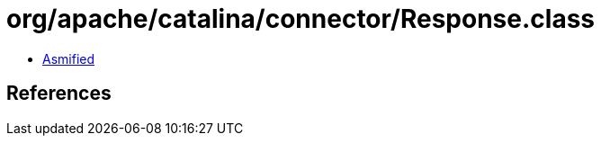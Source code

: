 = org/apache/catalina/connector/Response.class

 - link:Response-asmified.java[Asmified]

== References


